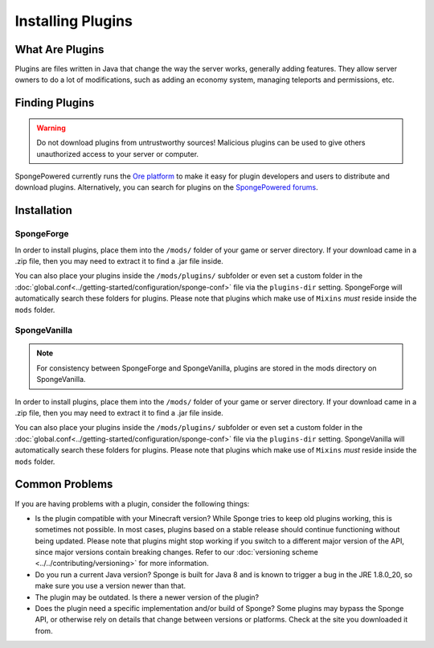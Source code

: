 ==================
Installing Plugins
==================

What Are Plugins
================

Plugins are files written in Java that change the way the server works, generally adding features. They allow server
owners to do a lot of modifications, such as adding an economy system, managing teleports and permissions, etc.

Finding Plugins
===============

.. warning::
    Do not download plugins from untrustworthy sources! Malicious plugins can be used to give others unauthorized access
    to your server or computer.

SpongePowered currently runs the `Ore platform <https://ore.spongepowered.org>`_ to make it easy for plugin developers
and users to distribute and download plugins. Alternatively, you can search for plugins on the
`SpongePowered forums <https://forums.spongepowered.org/c/plugins>`_.

Installation
============

SpongeForge
~~~~~~~~~~~

In order to install plugins, place them into the ``/mods/`` folder of your game or server directory. If your download
came in a .zip file, then you may need to extract it to find a .jar file inside.

You can also place your plugins inside the ``/mods/plugins/`` subfolder or even set a custom folder in the
:doc:`global.conf<../getting-started/configuration/sponge-conf>` file via the ``plugins-dir`` setting. SpongeForge will
automatically search these folders for plugins. Please note that plugins which make use of ``Mixins`` *must* reside
inside the ``mods`` folder.

SpongeVanilla
~~~~~~~~~~~~~

.. note::
    For consistency between SpongeForge and SpongeVanilla, plugins are stored in the mods directory on SpongeVanilla.

In order to install plugins, place them into the ``/mods/`` folder of your game or server directory. If your download
came in a .zip file, then you may need to extract it to find a .jar file inside.

You can also place your plugins inside the ``/mods/plugins/`` subfolder or even set a custom folder in the
:doc:`global.conf<../getting-started/configuration/sponge-conf>` file via the ``plugins-dir`` setting. SpongeVanilla
will automatically search these folders for plugins. Please note that plugins which make use of ``Mixins`` *must* reside
inside the ``mods`` folder.

Common Problems
===============

If you are having problems with a plugin, consider the following things:

* Is the plugin compatible with your Minecraft version? While Sponge tries to keep old plugins working, this is
  sometimes not possible. In most cases, plugins based on a stable release should continue functioning without being
  updated. Please note that plugins might stop working if you switch to a different major version of the API, since
  major versions contain breaking changes. Refer to our :doc:`versioning scheme <../../contributing/versioning>` for
  more information.
* Do you run a current Java version? Sponge is built for Java 8 and is known to trigger a bug in the JRE 1.8.0_20, so
  make sure you use a version newer than that.
* The plugin may be outdated. Is there a newer version of the plugin?
* Does the plugin need a specific implementation and/or build of Sponge? Some plugins may bypass the Sponge API, or
  otherwise rely on details that change between versions or platforms. Check at the site you downloaded it from.
